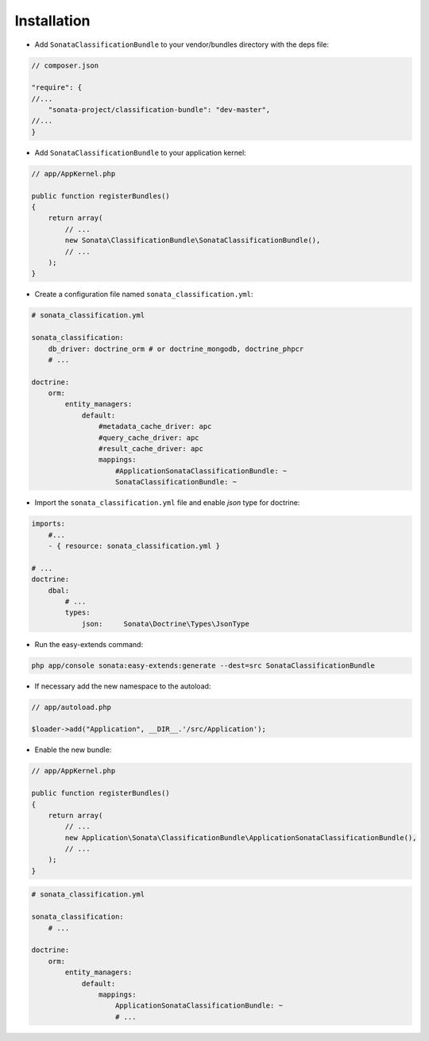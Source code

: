 .. index::
    single: Introduction
    single: AppKernel

Installation
============

* Add ``SonataClassificationBundle`` to your vendor/bundles directory with the deps file:

.. code-block:: php

    // composer.json

    "require": {
    //...
        "sonata-project/classification-bundle": "dev-master",
    //...
    }


* Add ``SonataClassificationBundle`` to your application kernel:

.. code-block:: php

    // app/AppKernel.php

    public function registerBundles()
    {
        return array(
            // ...
            new Sonata\ClassificationBundle\SonataClassificationBundle(),
            // ...
        );
    }

* Create a configuration file named ``sonata_classification.yml``:

.. code-block:: yaml

    # sonata_classification.yml

    sonata_classification:
        db_driver: doctrine_orm # or doctrine_mongodb, doctrine_phpcr
        # ...

    doctrine:
        orm:
            entity_managers:
                default:
                    #metadata_cache_driver: apc
                    #query_cache_driver: apc
                    #result_cache_driver: apc
                    mappings:
                        #ApplicationSonataClassificationBundle: ~
                        SonataClassificationBundle: ~

* Import the ``sonata_classification.yml`` file and enable `json` type for doctrine:

.. code-block:: yaml

    imports:
        #...
        - { resource: sonata_classification.yml }

    # ...
    doctrine:
        dbal:
            # ...
            types:
                json:     Sonata\Doctrine\Types\JsonType

* Run the easy-extends command:

.. code-block:: bash

    php app/console sonata:easy-extends:generate --dest=src SonataClassificationBundle

* If necessary add the new namespace to the autoload:

.. code-block:: php

    // app/autoload.php

    $loader->add("Application", __DIR__.'/src/Application');

* Enable the new bundle:

.. code-block:: php

    // app/AppKernel.php

    public function registerBundles()
    {
        return array(
            // ...
            new Application\Sonata\ClassificationBundle\ApplicationSonataClassificationBundle(),
            // ...
        );
    }

.. code-block:: yaml

    # sonata_classification.yml

    sonata_classification:
        # ...

    doctrine:
        orm:
            entity_managers:
                default:
                    mappings:
                        ApplicationSonataClassificationBundle: ~
                        # ...
